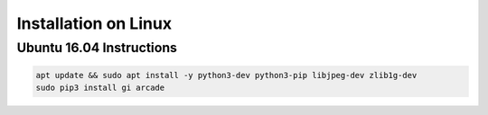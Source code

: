 Installation on Linux
=====================

Ubuntu 16.04 Instructions
-------------------------

.. code-block:: bash

    apt update && sudo apt install -y python3-dev python3-pip libjpeg-dev zlib1g-dev
    sudo pip3 install gi arcade

